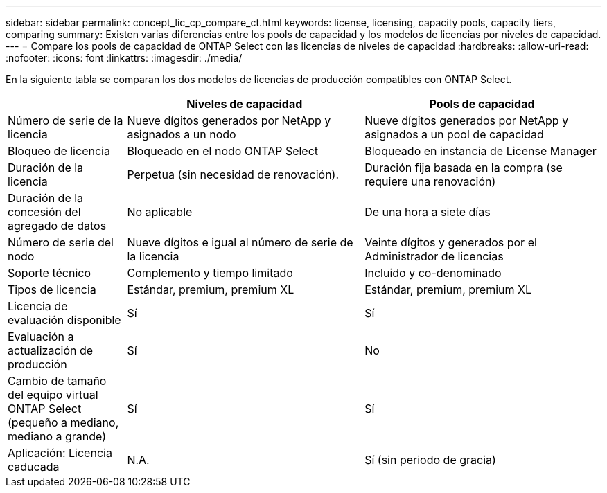 ---
sidebar: sidebar 
permalink: concept_lic_cp_compare_ct.html 
keywords: license, licensing, capacity pools, capacity tiers, comparing 
summary: Existen varias diferencias entre los pools de capacidad y los modelos de licencias por niveles de capacidad. 
---
= Compare los pools de capacidad de ONTAP Select con las licencias de niveles de capacidad
:hardbreaks:
:allow-uri-read: 
:nofooter: 
:icons: font
:linkattrs: 
:imagesdir: ./media/


[role="lead"]
En la siguiente tabla se comparan los dos modelos de licencias de producción compatibles con ONTAP Select.

[cols="20,40,40"]
|===
|  | Niveles de capacidad | Pools de capacidad 


| Número de serie de la licencia | Nueve dígitos generados por NetApp y asignados a un nodo | Nueve dígitos generados por NetApp y asignados a un pool de capacidad 


| Bloqueo de licencia | Bloqueado en el nodo ONTAP Select | Bloqueado en instancia de License Manager 


| Duración de la licencia | Perpetua (sin necesidad de renovación). | Duración fija basada en la compra (se requiere una renovación) 


| Duración de la concesión del agregado de datos | No aplicable | De una hora a siete días 


| Número de serie del nodo | Nueve dígitos e igual al número de serie de la licencia | Veinte dígitos y generados por el Administrador de licencias 


| Soporte técnico | Complemento y tiempo limitado | Incluido y co-denominado 


| Tipos de licencia | Estándar, premium, premium XL | Estándar, premium, premium XL 


| Licencia de evaluación disponible | Sí | Sí 


| Evaluación a actualización de producción | Sí | No 


| Cambio de tamaño del equipo virtual ONTAP Select (pequeño a mediano, mediano a grande) | Sí | Sí 


| Aplicación: Licencia caducada | N.A. | Sí (sin periodo de gracia) 
|===